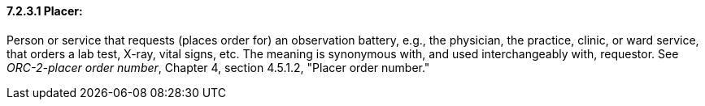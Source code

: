 ==== 7.2.3.1 Placer:

Person or service that requests (places order for) an observation battery, e.g., the physician, the practice, clinic, or ward service, that orders a lab test, X-ray, vital signs, etc. The meaning is synonymous with, and used interchangeably with, requestor. See _ORC-2-placer order number_, Chapter 4, section 4.5.1.2, "Placer order number."

